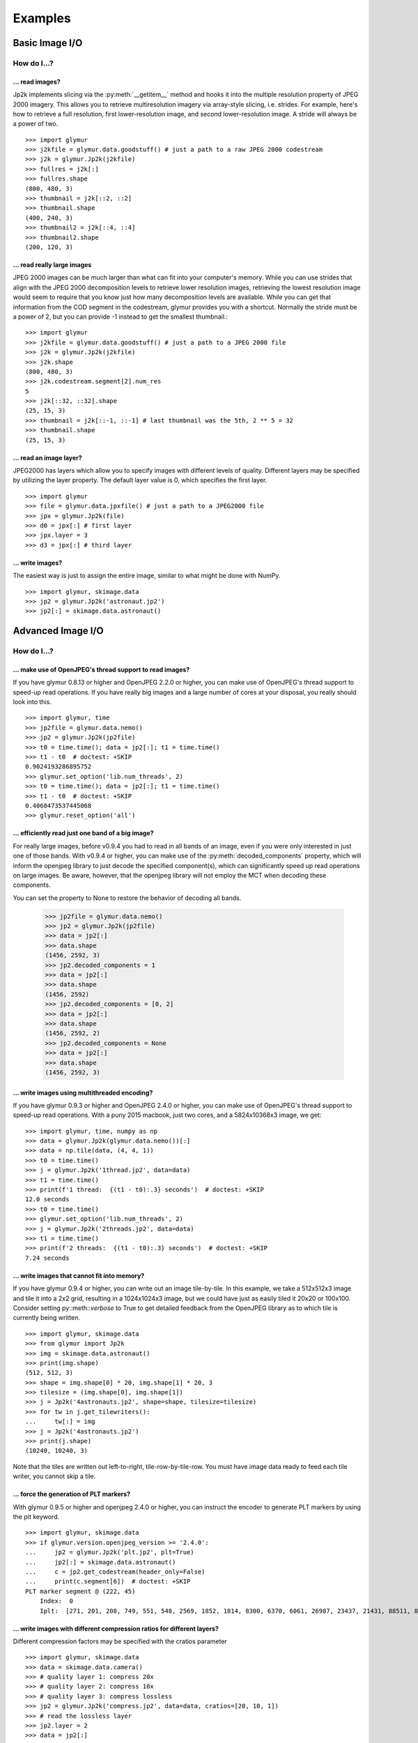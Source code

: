 ########
Examples
########

***************
Basic Image I/O
***************

How do I...?
============

... read images?
----------------

Jp2k implements slicing via the :py:meth:`__getitem__` method and
hooks it into the multiple resolution property of JPEG 2000 imagery.
This allows you to retrieve multiresolution imagery via
array-style slicing, i.e. strides.  For example, here's how
to retrieve a full resolution, first lower-resolution image, and
second lower-resolution image.  A stride will always be a power of two. ::

    >>> import glymur
    >>> j2kfile = glymur.data.goodstuff() # just a path to a raw JPEG 2000 codestream
    >>> j2k = glymur.Jp2k(j2kfile)
    >>> fullres = j2k[:]
    >>> fullres.shape
    (800, 480, 3)
    >>> thumbnail = j2k[::2, ::2]
    >>> thumbnail.shape
    (400, 240, 3)
    >>> thumbnail2 = j2k[::4, ::4]
    >>> thumbnail2.shape
    (200, 120, 3)


... read really large images
----------------------------

JPEG 2000 images can be much larger than what can fit into your
computer's memory.  While you can use strides that align with the
JPEG 2000 decomposition levels to retrieve lower resolution images,
retrieving the lowest resolution image would seem to require that
you know just how many decomposition levels are available.  While
you can get that information from the COD segment in the codestream,
glymur provides you with a shortcut.  Normally the stride must be
a power of 2, but you can provide -1 instead to get the smallest
thumbnail.::

    >>> import glymur
    >>> j2kfile = glymur.data.goodstuff() # just a path to a JPEG 2000 file
    >>> j2k = glymur.Jp2k(j2kfile)
    >>> j2k.shape
    (800, 480, 3)
    >>> j2k.codestream.segment[2].num_res
    5
    >>> j2k[::32, ::32].shape
    (25, 15, 3)
    >>> thumbnail = j2k[::-1, ::-1] # last thumbnail was the 5th, 2 ** 5 = 32
    >>> thumbnail.shape
    (25, 15, 3)

... read an image layer?
------------------------

JPEG2000 has layers which allow you to specify images with different
levels of quality.  Different layers may be specified by utilizing 
the layer property.  The default layer value is 0, which specifies the
first layer. ::

    >>> import glymur
    >>> file = glymur.data.jpxfile() # just a path to a JPEG2000 file
    >>> jpx = glymur.Jp2k(file)
    >>> d0 = jpx[:] # first layer
    >>> jpx.layer = 3
    >>> d3 = jpx[:] # third layer

... write images?
-----------------

The easiest way is just to assign the entire image, similar to what might
be done with NumPy. ::
    
    >>> import glymur, skimage.data
    >>> jp2 = glymur.Jp2k('astronaut.jp2')
    >>> jp2[:] = skimage.data.astronaut()

******************
Advanced Image I/O
******************

How do I...?
============

... make use of OpenJPEG's thread support to read images?
---------------------------------------------------------

If you have glymur 0.8.13 or higher
and OpenJPEG 2.2.0 or higher,
you can make use of OpenJPEG's thread support to speed-up read operations.
If you have really big images and a large number of cores at your disposal,
you really should look into this. ::

    >>> import glymur, time
    >>> jp2file = glymur.data.nemo()
    >>> jp2 = glymur.Jp2k(jp2file)
    >>> t0 = time.time(); data = jp2[:]; t1 = time.time()
    >>> t1 - t0  # doctest: +SKIP
    0.9024193286895752
    >>> glymur.set_option('lib.num_threads', 2)
    >>> t0 = time.time(); data = jp2[:]; t1 = time.time()
    >>> t1 - t0  # doctest: +SKIP
    0.4060473537445068
    >>> glymur.reset_option('all')


... efficiently read just one band of a big image?
--------------------------------------------------

For really large images, before v0.9.4 you had to read in all bands of an
image, even if you were only interested in just one of those bands.  With
v0.9.4 or higher, you can make use of the :py:meth:`decoded_components`
property, which will inform the openjpeg library to just decode the
specified component(s), which can significantly speed up read operations
on large images.  Be aware, however, that the openjpeg library will not
employ the MCT when decoding these components.

You can set the property to None to restore the behavior of decoding all
bands.

    >>> jp2file = glymur.data.nemo()
    >>> jp2 = glymur.Jp2k(jp2file)
    >>> data = jp2[:]
    >>> data.shape
    (1456, 2592, 3)
    >>> jp2.decoded_components = 1
    >>> data = jp2[:]
    >>> data.shape
    (1456, 2592)
    >>> jp2.decoded_components = [0, 2]
    >>> data = jp2[:]
    >>> data.shape
    (1456, 2592, 2)
    >>> jp2.decoded_components = None
    >>> data = jp2[:]
    >>> data.shape
    (1456, 2592, 3)

... write images using multithreaded encoding?
----------------------------------------------

If you have glymur 0.9.3 or higher
and OpenJPEG 2.4.0 or higher,
you can make use of OpenJPEG's thread support to speed-up read operations.
With a puny 2015 macbook, just two cores, and a 5824x10368x3 image, we get::

    >>> import glymur, time, numpy as np
    >>> data = glymur.Jp2k(glymur.data.nemo())[:]
    >>> data = np.tile(data, (4, 4, 1))
    >>> t0 = time.time()
    >>> j = glymur.Jp2k('1thread.jp2', data=data)
    >>> t1 = time.time()
    >>> print(f'1 thread:  {(t1 - t0):.3} seconds')  # doctest: +SKIP
    12.0 seconds
    >>> t0 = time.time()
    >>> glymur.set_option('lib.num_threads', 2)
    >>> j = glymur.Jp2k('2threads.jp2', data=data)
    >>> t1 = time.time()
    >>> print(f'2 threads:  {(t1 - t0):.3} seconds')  # doctest: +SKIP
    7.24 seconds


... write images that cannot fit into memory?
---------------------------------------------

If you have glymur 0.9.4 or higher, you can write out an image tile-by-tile.
In this example, we take a 512x512x3 image and tile it into a 2x2 grid,
resulting in a 1024x1024x3 image, but we could have just as easily tiled it
20x20 or 100x100.  Consider setting py::meth::`verbose` to
True to get detailed feedback from the OpenJPEG library as to which tile is
currently being written. ::

    >>> import glymur, skimage.data
    >>> from glymur import Jp2k
    >>> img = skimage.data.astronaut()
    >>> print(img.shape)
    (512, 512, 3)
    >>> shape = img.shape[0] * 20, img.shape[1] * 20, 3
    >>> tilesize = (img.shape[0], img.shape[1])
    >>> j = Jp2k('4astronauts.jp2', shape=shape, tilesize=tilesize)
    >>> for tw in j.get_tilewriters():
    ...     tw[:] = img
    >>> j = Jp2k('4astronauts.jp2')
    >>> print(j.shape)
    (10240, 10240, 3)

Note that the tiles are written out left-to-right, tile-row-by-tile-row.  You must
have image data ready to feed each tile writer, you cannot skip a tile.

... force the generation of PLT markers?
----------------------------------------

With glymur 0.9.5 or higher and openjpeg 2.4.0 or higher, you can instruct the
encoder to generate PLT markers by using the plt keyword. ::

    >>> import glymur, skimage.data
    >>> if glymur.version.openjpeg_version >= '2.4.0':
    ...     jp2 = glymur.Jp2k('plt.jp2', plt=True)
    ...     jp2[:] = skimage.data.astronaut()
    ...     c = jp2.get_codestream(header_only=False)
    ...     print(c.segment[6])  # doctest: +SKIP
    PLT marker segment @ (222, 45)
        Index:  0
        Iplt:  [271, 201, 208, 749, 551, 548, 2569, 1852, 1814, 8300, 6370, 6061, 26987, 23437, 21431, 88511, 86763, 77253]

... write images with different compression ratios for different layers?
------------------------------------------------------------------------

Different compression factors may be specified with the cratios parameter ::

    >>> import glymur, skimage.data
    >>> data = skimage.data.camera()
    >>> # quality layer 1: compress 20x
    >>> # quality layer 2: compress 10x
    >>> # quality layer 3: compress lossless
    >>> jp2 = glymur.Jp2k('compress.jp2', data=data, cratios=[20, 10, 1])
    >>> # read the lossless layer
    >>> jp2.layer = 2
    >>> data = jp2[:]

... write images with different PSNR (or "quality") for different layers?
-------------------------------------------------------------------------

Different PSNR values may be specified with the psnr parameter.  Please read
https://en.wikipedia.org/wiki/Peak_signal-to-noise_ratio
for a basic understanding of PSNR.  

Values must be increasing, but the last value may be 0 to indicate
the layer is lossless.  However, the OpenJPEG library will reorder
the layers to make the first layer lossless, not the last.

We suppress a harmless warning from scikit-image below. ::

    >>> import glymur, skimage.data, skimage.metrics, warnings
    >>> warnings.simplefilter('ignore')
    >>> truth = skimage.data.camera()
    >>> jp2 = glymur.Jp2k('psnr.jp2', data=truth, psnr=[30, 40, 50, 0])
    >>> psnr = []
    >>> for layer in range(4):
    ...     jp2.layer = layer
    ...     psnr.append(skimage.metrics.peak_signal_noise_ratio(truth, jp2[:]))
    >>> print(psnr)                # doctest: +SKIP
    [inf, 29.90221522329731, 39.71824592284344, 48.381047443043634]


... convert JPEG or TIFF images to JPEG 2000?
---------------------------------------------

Many JPEGs and TIFFs can be converted to tiled JPEG 2000 files using glymur.
Command line utilities **jpeg2jp2** and **tiff2jp2** are provided for this task.
TIFF conversion is described here, but JPEG conversion is similar.

In most cases, you should provide your own choice of a JPEG 2000 tile
size.  Not providing a tile size will cause glymur to try to covert
the TIFF into a single-tile JPEG 2000 file.  If your TIFF is large,
you may not have enough memory to write such a single-tile file. ::

    $ wget http://photojournal.jpl.nasa.gov/tiff/PIA17145.tif
    $ tiff2jp2 --tilesize 256 256 PIA17145.tif PIA17145.jp2

If your TIFF is really big but has an unfortunate choice for the
RowsPerStrip tag (like the seemingly ubiquitous value of 3, which was
reasonable only in prehistoric times) ... well that's going to be very
inefficient no matter how you tile the JPEG 2000 file.

The TIFF metadata is stored in UUID boxes appended to the end of the
JPEG 2000 file.

... create an image with an alpha layer?
----------------------------------------

OpenJPEG can create JP2 files with more than 3 components (use version 2.1.0+ 
for this), but by default, any extra components are not described
as such.  In order to do so, we need to re-wrap such an image in a
set of boxes that includes a channel definition box.  The following example
creates an ellipical mask. ::

    >>> import glymur, numpy as np
    >>> from glymur import Jp2k
    >>> rgb = Jp2k(glymur.data.goodstuff())[:]
    >>> ny, nx = rgb.shape[:2]
    >>> Y, X = np.ogrid[:ny, :nx]
    >>> mask = nx ** 2 * (Y - ny / 2) ** 2 + ny ** 2 * (X - nx / 2) ** 2 > (nx * ny / 2)**2
    >>> alpha = 255 * np.ones((ny, nx, 1), dtype=np.uint8)
    >>> alpha[mask] = 0
    >>> rgba = np.concatenate((rgb, alpha), axis=2)
    >>> jp2 = Jp2k('myfile.jp2', data=rgba)

Next we need to specify what types of channels we have.
The first three channels are color channels, but we identify the fourth as
an alpha channel::

    >>> from glymur.core import COLOR, OPACITY
    >>> ctype = [COLOR, COLOR, COLOR, OPACITY]

And finally we have to specify just exactly how each channel is to be
interpreted.  The color channels are straightforward, they correspond to R-G-B,
but the alpha (or opacity) channel in this case is to be applied against the 
entire image (it is possible to apply an alpha channel to a single color 
channel, but we aren't doing that). ::

    >>> from glymur.core import RED, GREEN, BLUE, WHOLE_IMAGE
    >>> asoc = [RED, GREEN, BLUE, WHOLE_IMAGE]
    >>> cdef = glymur.jp2box.ChannelDefinitionBox(ctype, asoc)
    >>> print(cdef)
    Channel Definition Box (cdef) @ (0, 0)
        Channel 0 (color) ==> (1)
        Channel 1 (color) ==> (2)
        Channel 2 (color) ==> (3)
        Channel 3 (opacity) ==> (whole image)

It's easiest to take the existing jp2 jacket and just add the channel
definition box in the appropriate spot.  The channel definition box **must**
go into the jp2 header box, and then we can rewrap the image. ::

    >>> boxes = jp2.box  # The box attribute is the list of JP2 boxes
    >>> boxes[2].box.append(cdef)
    >>> jp2_rgba = jp2.wrap("goodstuff_rgba.jp2", boxes=boxes)

Here's how the Preview application on the mac shows the RGBA image.

.. image:: goodstuff_alpha.png


**************
Basic Metadata
**************

How do I...?
============

... display metadata?
---------------------

There are two ways.  From the command line, the console script **jp2dump** is
available. ::

    $ jp2dump /path/to/glymur/installation/data/nemo.jp2

From within Python, the same result is obtained simply by printing the Jp2k
object, i.e. ::

    >>> import glymur
    >>> jp2file = glymur.data.nemo() # just a path to a JP2 file
    >>> jp2 = glymur.Jp2k(jp2file)
    >>> print(jp2)  # doctest: +SKIP
    File:  nemo.jp2
    JPEG 2000 Signature Box (jP  ) @ (0, 12)
        Signature:  0d0a870a
    File Type Box (ftyp) @ (12, 20)
        Brand:  jp2 
        Compatibility:  ['jp2 ']
    JP2 Header Box (jp2h) @ (32, 45)
        Image Header Box (ihdr) @ (40, 22)
            Size:  [1456 2592 3]
            Bitdepth:  8
            Signed:  False
            Compression:  wavelet
            Colorspace Unknown:  False
        Colour Specification Box (colr) @ (62, 15)
            Method:  enumerated colorspace
            Precedence:  0
            Colorspace:  sRGB
    Contiguous Codestream Box (jp2c) @ (77, 1132296)
        Main header:
            SOC marker segment @ (3231, 0)
            SIZ marker segment @ (3233, 47)
                Profile:  2
                Reference Grid Height, Width:  (1456 x 2592)
                Vertical, Horizontal Reference Grid Offset:  (0 x 0)
                Reference Tile Height, Width:  (1456 x 2592)
                Vertical, Horizontal Reference Tile Offset:  (0 x 0)
                Bitdepth:  (8, 8, 8)
                Signed:  (False, False, False)
                Vertical, Horizontal Subsampling:  ((1, 1), (1, 1), (1, 1))
            COD marker segment @ (3282, 12)
                Coding style:
                    Entropy coder, without partitions
                    SOP marker segments:  False
                    EPH marker segments:  False
                Coding style parameters:
                    Progression order:  LRCP
                    Number of layers:  2
                    Multiple component transformation usage:  reversible
                    Number of resolutions:  2
                    Code block height, width:  (64 x 64)
                    Wavelet transform:  5-3 reversible
                    Precinct size:  default, 2^15 x 2^15
                    Code block context:
                        Selective arithmetic coding bypass:  False
                        Reset context probabilities on coding pass boundaries:  False
                        Termination on each coding pass:  False
                        Vertically stripe causal context:  False
                        Predictable termination:  False
                        Segmentation symbols:  False
            QCD marker segment @ (3296, 7)
                Quantization style:  no quantization, 2 guard bits
                Step size:  [(0, 8), (0, 9), (0, 9), (0, 10)]
            CME marker segment @ (3305, 37)
                "Created by OpenJPEG version 2.0.0"
     
... display less metadata?
--------------------------

The amount of metadata in a JPEG 2000 file can be overwhelming, mostly due
to the codestream and XML.  You can suppress the codestream and XML details by
making use of the :py:meth:`set_option` function::

    >>> import glymur
    >>> jpx = glymur.Jp2k(glymur.data.jpxfile())
    >>> glymur.set_option('print.codestream', False)
    >>> glymur.set_option('print.xml', False)
    >>> print(jpx)
    File:  heliov.jpx
    JPEG 2000 Signature Box (jP  ) @ (0, 12)
        Signature:  0d0a870a
    File Type Box (ftyp) @ (12, 28)
        Brand:  jpx 
        Compatibility:  ['jpx ', 'jp2 ', 'jpxb']
    JP2 Header Box (jp2h) @ (40, 847)
        Image Header Box (ihdr) @ (48, 22)
            Size:  [1024 1024 1]
            Bitdepth:  8
            Signed:  False
            Compression:  wavelet
            Colorspace Unknown:  False
        Colour Specification Box (colr) @ (70, 15)
            Method:  enumerated colorspace
            Precedence:  0
            Colorspace:  sRGB
        Palette Box (pclr) @ (85, 782)
            Size:  (256 x 3)
        Component Mapping Box (cmap) @ (867, 20)
            Component 0 ==> palette column 0
            Component 0 ==> palette column 1
            Component 0 ==> palette column 2
    Codestream Header Box (jpch) @ (887, 8)
    Compositing Layer Header Box (jplh) @ (895, 8)
    Contiguous Codestream Box (jp2c) @ (903, 313274)
    Codestream Header Box (jpch) @ (314177, 50)
        Image Header Box (ihdr) @ (314185, 22)
            Size:  [256 256 3]
            Bitdepth:  8
            Signed:  False
            Compression:  wavelet
            Colorspace Unknown:  True
        Component Mapping Box (cmap) @ (314207, 20)
            Component 0 ==> 0
            Component 1 ==> 1
            Component 2 ==> 2
    Compositing Layer Header Box (jplh) @ (314227, 31)
        Colour Group Box (cgrp) @ (314235, 23)
            Colour Specification Box (colr) @ (314243, 15)
                Method:  enumerated colorspace
                Precedence:  0
                Colorspace:  sRGB
    Contiguous Codestream Box (jp2c) @ (314258, 26609)
    Codestream Header Box (jpch) @ (340867, 42)
        Image Header Box (ihdr) @ (340875, 22)
            Size:  [4096 4096 1]
            Bitdepth:  8
            Signed:  False
            Compression:  wavelet
            Colorspace Unknown:  True
        Component Mapping Box (cmap) @ (340897, 12)
            Component 0 ==> 0
    Compositing Layer Header Box (jplh) @ (340909, 31)
        Colour Group Box (cgrp) @ (340917, 23)
            Colour Specification Box (colr) @ (340925, 15)
                Method:  enumerated colorspace
                Precedence:  0
                Colorspace:  greyscale
    Contiguous Codestream Box (jp2c) @ (340940, 1048552)
    Association Box (asoc) @ (1389492, 9579)
        Association Box (asoc) @ (1389500, 3421)
            Number List Box (nlst) @ (1389508, 16)
                Association[0]:  codestream 0
                Association[1]:  compositing layer 0
            XML Box (xml ) @ (1389524, 3397)
        Association Box (asoc) @ (1392921, 6150)
            Number List Box (nlst) @ (1392929, 16)
                Association[0]:  codestream 2
                Association[1]:  compositing layer 2
            XML Box (xml ) @ (1392945, 6126)

Now try it without suppressing the XML and codestream details.

... display the codestream in all its gory glory?
-------------------------------------------------

The codestream details are limited to the codestream header because
by default that's all the codestream metadata that is retrieved. It is, howver,
possible to print the full codestream.::

    >>> import glymur
    >>> glymur.set_option('print.codestream', True)
    >>> c = jp2.get_codestream(header_only=False)
    >>> print(c)  # doctest: +SKIP
    Codestream:
    SOC marker segment @ (3231, 0)
    SIZ marker segment @ (3233, 47)
        Profile:  no profile
        Reference Grid Height, Width:  (1456 x 2592)
        Vertical, Horizontal Reference Grid Offset:  (0 x 0)
        Reference Tile Height, Width:  (1456 x 2592)
        Vertical, Horizontal Reference Tile Offset:  (0 x 0)
        Bitdepth:  (8, 8, 8)
        Signed:  (False, False, False)
        Vertical, Horizontal Subsampling:  ((1, 1), (1, 1), (1, 1))
    COD marker segment @ (3282, 12)
        Coding style:
            Entropy coder, without partitions
            SOP marker segments:  False
            EPH marker segments:  False
        Coding style parameters:
            Progression order:  LRCP
            Number of layers:  2
            Multiple component transformation usage:  reversible
            Number of decomposition levels:  1
            Code block height, width:  (64 x 64)
            Wavelet transform:  5-3 reversible
            Precinct size:  (32768, 32768)
            Code block context:
                Selective arithmetic coding bypass:  False
                Reset context probabilities on coding pass boundaries:  False
                Termination on each coding pass:  False
                Vertically stripe causal context:  False
                Predictable termination:  False
                Segmentation symbols:  False
    QCD marker segment @ (3296, 7)
        Quantization style:  no quantization, 2 guard bits
        Step size:  [(0, 8), (0, 9), (0, 9), (0, 10)]
    CME marker segment @ (3305, 37)
        "Created by OpenJPEG version 2.0.0"
    SOT marker segment @ (3344, 10)
        Tile part index:  0
        Tile part length:  1132173
        Tile part instance:  0
        Number of tile parts:  1
    COC marker segment @ (3356, 9)
        Associated component:  1
        Coding style for this component:  Entropy coder, PARTITION = 0
        Coding style parameters:
            Number of decomposition levels:  1
            Code block height, width:  (64 x 64)
            Wavelet transform:  5-3 reversible
            Precinct size:  (32768, 32768)
            Code block context:
                Selective arithmetic coding bypass:  False
                Reset context probabilities on coding pass boundaries:  False
                Termination on each coding pass:  False
                Vertically stripe causal context:  False
                Predictable termination:  False
                Segmentation symbols:  False
    QCC marker segment @ (3367, 8)
        Associated Component:  1
        Quantization style:  no quantization, 2 guard bits
        Step size:  [(0, 8), (0, 9), (0, 9), (0, 10)]
    COC marker segment @ (3377, 9)
        Associated component:  2
        Coding style for this component:  Entropy coder, PARTITION = 0
        Coding style parameters:
            Number of decomposition levels:  1
            Code block height, width:  (64 x 64)
            Wavelet transform:  5-3 reversible
            Precinct size:  (32768, 32768)
            Code block context:
                Selective arithmetic coding bypass:  False
                Reset context probabilities on coding pass boundaries:  False
                Termination on each coding pass:  False
                Vertically stripe causal context:  False
                Predictable termination:  False
                Segmentation symbols:  False
    QCC marker segment @ (3388, 8)
        Associated Component:  2
        Quantization style:  no quantization, 2 guard bits
        Step size:  [(0, 8), (0, 9), (0, 9), (0, 10)]
    SOD marker segment @ (3398, 0)
    EOC marker segment @ (1135517, 0)


*****************
Advanced Metadata
*****************

How do I...?
============

... add XML metadata?
---------------------

You can append any number of XML boxes to a JP2 file (not to a raw codestream).
Consider the following XML file `data.xml` : ::


    >>> import glymur, io, shutil
    >>> from lxml import etree as ET
    >>> xml = io.BytesIO(b"""
    ... <info>
    ...     <locality>
    ...         <city>Boston</city>
    ...         <snowfall>24.9 inches</snowfall>
    ...     </locality>
    ...     <locality>
    ...         <city>Portland</city>
    ...         <snowfall>31.9 inches</snowfall>
    ...     </locality>
    ...     <locality>
    ...         <city>New York City</city>
    ...         <snowfall>11.4 inches</snowfall>
    ...     </locality>
    ... </info>
    ... """)
    >>> tree = ET.parse(xml)
    >>> xmlbox = glymur.jp2box.XMLBox(xml=tree)
    >>> _ = shutil.copyfile(glymur.data.nemo(), 'xml.jp2')
    >>> jp2 = glymur.Jp2k('xml.jp2')
    >>> jp2.append(xmlbox)
    >>> print(jp2)  # doctest: +SKIP

... create display and/or capture resolution boxes?
---------------------------------------------------

Capture and display resolution boxes are part of the JPEG 2000 standard.  You
may create such metadata boxes via keyword arguments.::

    >>> import glymur, numpy as np, skimage.data
    >>> data = skimage.data.camera()
    >>> vresc, hresc = 0.1, 0.2
    >>> vresd, hresd = 0.3, 0.4
    >>> j = glymur.Jp2k(
    ...     'capture.jp2',
    ...     data=skimage.data.camera(),
    ...     capture_resolution=[vresc, hresc],
    ...     display_resolution=[vresd, hresd]
    ... )
    >>> glymur.set_option('print.short', True)
    >>> print(j)
    File:  capture.jp2
    JPEG 2000 Signature Box (jP  ) @ (0, 12)
    File Type Box (ftyp) @ (12, 20)
    JP2 Header Box (jp2h) @ (32, 89)
        Image Header Box (ihdr) @ (40, 22)
        Colour Specification Box (colr) @ (62, 15)
        Resolution Box (res ) @ (77, 44)
            Capture Resolution Box (resc) @ (85, 18)
            Display Resolution Box (resd) @ (103, 18)
    Contiguous Codestream Box (jp2c) @ (121, 129606)


... reinterpret a codestream (say what)?
----------------------------------------

An existing raw codestream (or JP2 file) can be re-wrapped in a 
user-defined set of JP2 boxes.  The point to doing this might be
to provide a different interpretation of an image.  For example,
a raw codestream has no concept of a color model, whereas a JP2
file with a 3-channel codestream will by default consider that to
be an RGB image.

To get just a minimal JP2 jacket on the 
codestream provided by `goodstuff.j2k` (a file consisting of a raw codestream),
you can use the :py:meth:`wrap` method with no box argument: ::

    >>> import glymur
    >>> glymur.reset_option('all')
    >>> glymur.set_option('print.codestream', False)
    >>> jp2file = glymur.data.goodstuff()
    >>> j2k = glymur.Jp2k(jp2file)
    >>> jp2 = j2k.wrap("newfile.jp2")
    >>> print(jp2)
    File:  newfile.jp2
    JPEG 2000 Signature Box (jP  ) @ (0, 12)
        Signature:  0d0a870a
    File Type Box (ftyp) @ (12, 20)
        Brand:  jp2 
        Compatibility:  ['jp2 ']
    JP2 Header Box (jp2h) @ (32, 45)
        Image Header Box (ihdr) @ (40, 22)
            Size:  [800 480 3]
            Bitdepth:  8
            Signed:  False
            Compression:  wavelet
            Colorspace Unknown:  False
        Colour Specification Box (colr) @ (62, 15)
            Method:  enumerated colorspace
            Precedence:  0
            Colorspace:  sRGB
    Contiguous Codestream Box (jp2c) @ (77, 115228)

The raw codestream was wrapped in a JP2 jacket with four boxes in the outer
layer (the signature, file type, JP2 header, and contiguous codestream), with
two additional boxes (image header and color specification) contained in the
JP2 header superbox.

XML boxes are not in the minimal set of box requirements for the JP2 format, so
in order to add an XML box into the mix before the codestream box, we'll need to 
re-specify all of the boxes.  If you already have a JP2 jacket in place,
you can just reuse that, though.  Take the following example content in
an XML file `favorites.xml` : ::

    >>> import glymur, io
    >>> from lxml import etree as ET
    >>> s = b"""
    ... <favorite_things>
    ...     <category>Light Ale</category>
    ... </favorite_things>
    ... """
    >>> xml = ET.parse(io.BytesIO(s))

In order to add the XML after the JP2 header box, but before the codestream box, 
the following will work. ::

    >>> boxes = jp2.box  # The box attribute is the list of JP2 boxes
    >>> xmlbox = glymur.jp2box.XMLBox(xml=xml)
    >>> boxes.insert(3, xmlbox)
    >>> jp2_xml = jp2.wrap("newfile_with_xml.jp2", boxes=boxes)
    >>> print(jp2_xml)
    File:  newfile_with_xml.jp2
    JPEG 2000 Signature Box (jP  ) @ (0, 12)
        Signature:  0d0a870a
    File Type Box (ftyp) @ (12, 20)
        Brand:  jp2 
        Compatibility:  ['jp2 ']
    JP2 Header Box (jp2h) @ (32, 45)
        Image Header Box (ihdr) @ (40, 22)
            Size:  [800 480 3]
            Bitdepth:  8
            Signed:  False
            Compression:  wavelet
            Colorspace Unknown:  False
        Colour Specification Box (colr) @ (62, 15)
            Method:  enumerated colorspace
            Precedence:  0
            Colorspace:  sRGB
    XML Box (xml ) @ (77, 79)
        <favorite_things>
            <category>Light Ale</category>
        </favorite_things>
    Contiguous Codestream Box (jp2c) @ (156, 115228)

As to the question of which method you should use, :py:meth:`append` or
:py:meth:`wrap`, to add metadata, you should keep in mind that :py:meth:`wrap`
produces a new JP2 file, while :py:meth:`append` modifies an existing file and
is currently limited to XML and UUID boxes.

... work with ICC profiles?
---------------------------

A detailed answer is beyond my capabilities.  What I can tell you is how to
gain access to ICC profiles that JPEG 2000 images may or may not provide for
you.  If there is an ICC profile, it will be provided in a ColourSpecification
box, but only if the :py:attr:`colorspace` attribute is None.  Here is an example
of how you can access an ICC profile in an `example JPX file
<https://github.com/uclouvain/openjpeg-data/blob/master/input/nonregression/text_GBR.jp2?raw=true>`_.
Basically what is done is that the raw bytes corresponding to the ICC profile
are wrapped in a BytesIO object, which is fed to the most-excellent Pillow package.
::

    >>> import pathlib
    >>> from glymur import Jp2k
    >>> from PIL import ImageCms
    >>> from io import BytesIO
    >>> # this assumes you have access to the test suite
    >>> p = pathlib.Path('tests/data/text_GBR.jp2')
    >>> # This next step may produce a harmless warning that has nothing to do with ICC profiles.
    >>> j = Jp2k(p)
    >>> # The 2nd sub box of the 4th box is a ColourSpecification box.
    >>> print(j.box[3].box[1].colorspace)
    None
    >>> b = BytesIO(j.box[3].box[1].icc_profile)
    >>> icc = ImageCms.ImageCmsProfile(b)

To go any further with this, you will want to consult
`the Pillow documentation <https://pillow.readthedocs.io/en/stable/>`_.
